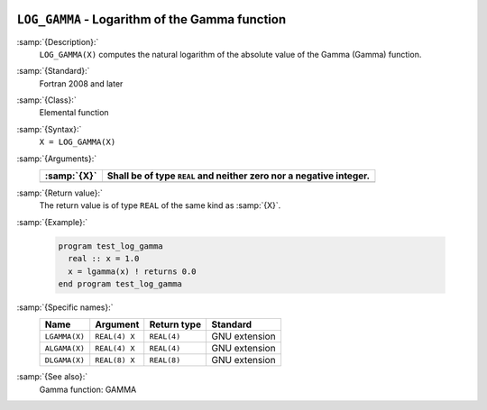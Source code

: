  .. _log_gamma:

``LOG_GAMMA`` - Logarithm of the Gamma function
***********************************************

.. index:: LOG_GAMMA

.. index:: LGAMMA

.. index:: ALGAMA

.. index:: DLGAMA

.. index:: Gamma function, logarithm of

:samp:`{Description}:`
  ``LOG_GAMMA(X)`` computes the natural logarithm of the absolute value
  of the Gamma (\Gamma) function.

:samp:`{Standard}:`
  Fortran 2008 and later

:samp:`{Class}:`
  Elemental function

:samp:`{Syntax}:`
  ``X = LOG_GAMMA(X)``

:samp:`{Arguments}:`
  ===========  ==========================================
  :samp:`{X}`  Shall be of type ``REAL`` and neither zero
               nor a negative integer.
  ===========  ==========================================
  ===========  ==========================================

:samp:`{Return value}:`
  The return value is of type ``REAL`` of the same kind as :samp:`{X}`.

:samp:`{Example}:`

  .. code-block:: c++

    program test_log_gamma
      real :: x = 1.0
      x = lgamma(x) ! returns 0.0
    end program test_log_gamma

:samp:`{Specific names}:`
  =============  =============  ===========  =============
  Name           Argument       Return type  Standard
  =============  =============  ===========  =============
  ``LGAMMA(X)``  ``REAL(4) X``  ``REAL(4)``  GNU extension
  ``ALGAMA(X)``  ``REAL(4) X``  ``REAL(4)``  GNU extension
  ``DLGAMA(X)``  ``REAL(8) X``  ``REAL(8)``  GNU extension
  =============  =============  ===========  =============

:samp:`{See also}:`
  Gamma function: 
  GAMMA


